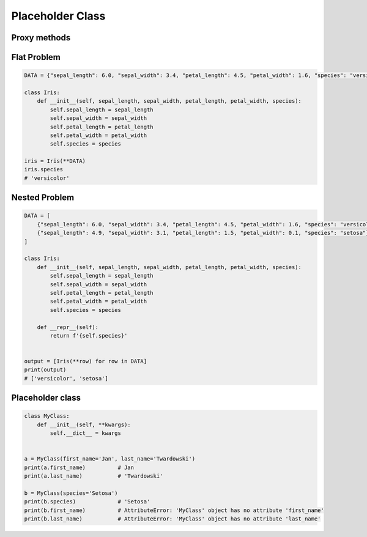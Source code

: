 *****************
Placeholder Class
*****************


Proxy methods
=============
.. code-block:: python
    :caption: One of the most common use of ``*args``, ``**kwargs`` is for proxy methods.

    class Point2D:
        def __init__(self, x, y):
            self.x = x
            self.y = y


    class Point3D(Point2D):
        def __init__(self, z, *args, **kwargs):
            super().__init__(*args, **kwargs)
            self.z = z


Flat Problem
============
.. code-block:: python

    DATA = {"sepal_length": 6.0, "sepal_width": 3.4, "petal_length": 4.5, "petal_width": 1.6, "species": "versicolor"},

    class Iris:
        def __init__(self, sepal_length, sepal_width, petal_length, petal_width, species):
            self.sepal_length = sepal_length
            self.sepal_width = sepal_width
            self.petal_length = petal_length
            self.petal_width = petal_width
            self.species = species

    iris = Iris(**DATA)
    iris.species
    # 'versicolor'


Nested Problem
==============
.. code-block:: python

    DATA = [
        {"sepal_length": 6.0, "sepal_width": 3.4, "petal_length": 4.5, "petal_width": 1.6, "species": "versicolor"},
        {"sepal_length": 4.9, "sepal_width": 3.1, "petal_length": 1.5, "petal_width": 0.1, "species": "setosa"},
    ]

    class Iris:
        def __init__(self, sepal_length, sepal_width, petal_length, petal_width, species):
            self.sepal_length = sepal_length
            self.sepal_width = sepal_width
            self.petal_length = petal_length
            self.petal_width = petal_width
            self.species = species

        def __repr__(self):
            return f'{self.species}'


    output = [Iris(**row) for row in DATA]
    print(output)
    # ['versicolor', 'setosa']


Placeholder class
=================
.. code-block:: python
    :caption: Dynamically creating fields

    class MyClass:
        def __init__(self, **kwargs):
            for key, value in kwargs.items():
                setattr(self, key, value)


    a = MyClass(first_name='Jan', last_name='Twardowski')
    a.first_name          # Jan
    a.last_name           # 'Twardowski'

    b = MyClass(species='Setosa')
    b.species            # 'Setosa'

.. code-block:: python
    :caption: Dynamically creating fields

    class Astronaut:
        def __init__(self, last_name, **kwargs):
            self.last_name = last_name

            for key, value in kwargs.items():
                setattr(self, key, value)


    jan = Astronaut(last_name='Twardowski', addresses=())
    ivan = Astronaut(first_name='Иван', last_name='Иванович', agency='Roscosmos')

    print(jan.last_name)   # Twardowski
    print(ivan.first_name)  # Иван

    print(jan.__dict__)    # {'last_name': 'Twardowski', 'addresses': ()}
    print(ivan.__dict__)    # {'last_name': 'Иванович', 'first_name': 'Иван', 'agency': 'Roscosmos'}

.. code-block:: python

    class MyClass:
        def __init__(self, **kwargs):
            self.__dict__ = kwargs


    a = MyClass(first_name='Jan', last_name='Twardowski')
    print(a.first_name)          # Jan
    print(a.last_name)           # 'Twardowski'

    b = MyClass(species='Setosa')
    print(b.species)             # 'Setosa'
    print(b.first_name)          # AttributeError: 'MyClass' object has no attribute 'first_name'
    print(b.last_name)           # AttributeError: 'MyClass' object has no attribute 'last_name'
